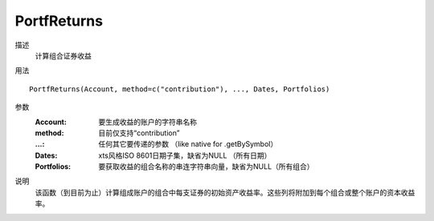 PortfReturns
============

描述
    计算组合证券收益

用法
::

    PortfReturns(Account, method=c("contribution"), ..., Dates, Portfolios)

参数
    :Account: 要生成收益的账户的字符串名称
    :method: 目前仅支持“contribution”
    :...: 任何其它要传递的参数 （like native for .getBySymbol）
    :Dates: xts风格ISO 8601日期子集，缺省为NULL （所有日期）
    :Portfolios: 要获取收益的组合名称的串连字符串向量，缺省为NULL（所有组合）

说明
    该函数（到目前为止）计算组成账户的组合中每支证券的初始资产收益率。这些列将附加到每个组合或整个账户的资本收益率。
